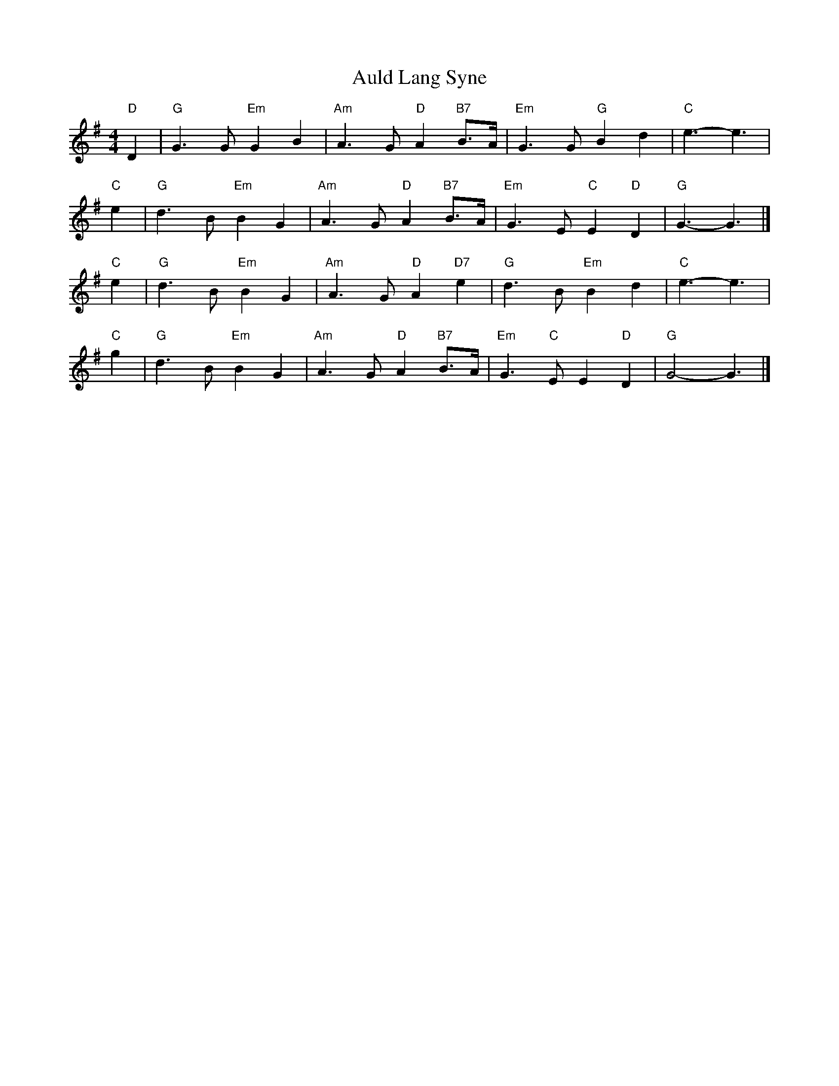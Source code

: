 X: 2
T: Auld Lang Syne
Z: Mix O'Lydian
S: https://thesession.org/tunes/12441#setting28012
R: reel
M: 4/4
L: 1/8
K: Gmaj
"D" D2 | "G" G3 G "Em" G2 B2 | "Am" A3 G "D" A2 "B7" B>A | "Em" G3 G "G" B2 d2 | "C" e3-e3 |
"C" e2 | "G" d3 B "Em" B2 G2 | "Am" A3 G "D" A2 "B7" B>A | "Em" G3 E "C" E2 "D" D2 | "G" G3-G3 |]
"C" e2 | "G" d3 B "Em" B2 G2 | "Am" A3 G "D" A2 "D7" e2 | "G" d3 B "Em" B2 d2 | "C" e3-e3 |
"C" g2 | "G" d3 B "Em" B2 G2 | "Am" A3 G "D" A2 "B7" B>A | "Em" G3 "C" E E2 "D" D2 | "G" G4-G3 |]
